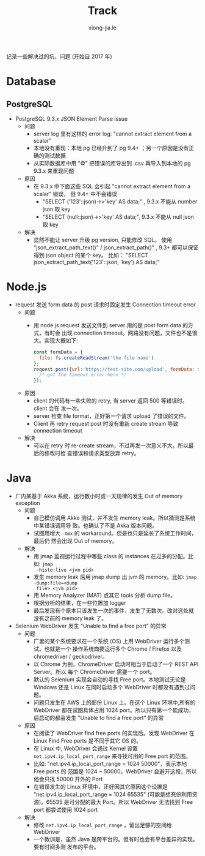 # -*- mode: org; mode: auto-fill -*-
#+TITLE: Track
#+AUTHOR: xiong-jia.le
#+EMAIL: lexiongjia@gmail.com
#+OPTIONS: title:nil num:nil ^:nil
#+HTML_INCLUDE_STYLE: nil
#+HTML_DOCTYPE: <!doctype html>
#+HTML_HEAD: <meta http-equiv="Content-Type" content="text/html; charset=utf-8" />
#+HTML_HEAD: <meta http-equiv="cache-control" content="max-age=0" />
#+HTML_HEAD: <meta http-equiv="cache-control" content="no-cache" />
#+HTML_HEAD: <meta http-equiv="expires" content="0" />
#+HTML_HEAD: <meta http-equiv="expires" content="Tue, 01 Jan 1980 1:00:00 GMT" />
#+HTML_HEAD: <meta http-equiv="pragma" content="no-cache" />
#+HTML_HEAD: <link rel="stylesheet" type="text/css" href="/assets/css/main_v0.1.css" /> 

记录一些解决过的坑，问题 (开始自 2017 年)

* Database
** PostgreSQL
- PostgreSQL 9.3.x JSON Element Parse issue
  - 问题
    - server log 里有这样的 error log: "cannot extract element from a scalar" 
    - 本地没有重现：本地 pg 已经升到了 pg 9.4+ ；另一个原因是没有正确的测试数据
    - 从实际数据库中用 "\copy" 把错误的库导出到 .csv 再导入到本地的 pg 9.3.x 来重现问题
  - 原因
    - 在 9.3.x 中下面这些 SQL 会引起 "cannot extract element from a scalar" 错误，
      但 9.4+ 中不会错误
      - "SELECT ('123'::json)->>'key' AS data;" , 9.3.x 不能从 number json 取 key
      - "SELECT (null::json)->>'key' AS data;", 9.3.x 不能从 null json 取 key
  - 解决
    - 显然不能让 server 升级 pg version, 只能修改 SQL。
      使用 "json_extract_path_text()" / json_extract_path()" , 9.3+ 
      都可以保证得到 json object 的某个 key。
      比如： "SELECT json_extract_path_text('123'::json, 'key') AS data;"

* Node.js
- request 发送 form data 的 post 请求时固定发生 Connection timeout error
  - 问题
    - 用 node.js request 发送文件到 server 用的是 post form data 的方式，有时会
      出现 connection timeout。网路没有问题，文件也不是很大。实现大概如下: 
      #+BEGIN_SRC javascript
      const formData = {
        file: fs.createReadStream('the file name')
      };
      request.post({url:'https://test-site.com/upload', formData: formData }, (err) => {
        /* got the timeout error here */
      });
      #+END_SRC
  - 原因
    - client 的代码有一些失败的 retry, 当 server 返回 500 等错误时。client 会在
      发一次。
    - server 检查 file format，正好第一个请求 upload 了错误的文件。
    - Client 再 retry request post 时没有重新 create stream 导致 connection
      timeout
  - 解决
    - 可以在 retry 时 re-create stream，不过再发一次意义不大。所以最后的修改时检
      查错误和请求类型放弃 retry。

* Java
- 厂内某基于 Akka 系统，运行数小时或一天规律的发生 Out of memory exception
  - 问题
    - 自己模仿调用 Akka 测试，并不发生 memory leak。所以猜测是系统中某错误调用导
      致。也确认了不是 Akka 版本问题。
    - 试图用增大 =-Xmx= 的 workaround。但是也只是延长了系统工作时间，最后仍
      然会出现 Out of memory。
  - 解决
    - 用 jmap 监视运行过程中哪些 class 的 instances 在过多的分配。比如: =jmap
      -histo:live <jvm pid>=
    - 发生 memory leak 后用 jmap dump 出 jvm 的 memory。比如: =jmap -dump:file=<dump
      file> <jvm pid>=
    - 用 Memory Analyzer (MAT) 或其它 tools 分析 dump file。
    - 根据分析的结果，在一些位置加 logger 
    - 最后发现有个原本只该发生一次的事件，发生了无数次。改对这处就没有之前的
      memory leak 了。
- Selenium WebDriver 发生 "Unable to find a free port" 的异常
  - 问题
    - 厂里的某个系统要求在一个系统 (OS) 上用 WebDriver 运行多个测试。也就是一个
      操作系统商要运行多个  Chrome / Firefox 以及 chromedriver / geckodriver。
    - 以 Chrome 为例，ChromeDriver 启动时相当于启动了一个 REST API Server。所以
      每个 ChromeDriver 需要一个 port。
    - 默认的 Selenium 实现会自动的寻找 Free port。本地测试无论是 Windows 还是
      Linux 在同时启动多个 WebDriver 时都没有遇到过问题。
    - 问题只发生在 AWS 上的部份 Linux 上。在这个 Linux 环境中,所有的 WebDriver
      都在试图具体占用 1024 port。所以只有第一个能成功，后启动的都会发生 "Unable
      to find a free port" 的异常
  - 原因
    - 在阅读了 WebDriver find free ports 的实现后。发现 WebDriver 在 Linux Find
      Free ports 是不同于其它 OS 的。
    - 在 Linux 中, WebDriver 会通过 Kernel 设置 =net.ipv4.ip_local_port_range=
      来寻找可用的 Free port 的范围。
    - 比如: "net.ipv4.ip_local_port_range = 1024 50000"，表示本地 Free ports 的
      范围是 1024 ~ 50000。WebDriver 会避开这段，所以他会只找 50000 开外的 Port
    - 在错误发生的 Linux 环境中，正好因其它原因这个设置是
      "net.ipv4.ip_local_port_range = 1024 65535" (可能是想充份利用资源)。65535
      是可分配的最大 Port。所以 WebDriver 无法找到 Free port 都尝试使用 1024
      port
  - 解决
    - 修改 =net.ipv4.ip_local_port_range= ，留出足够的空间给 WebDriver
    - 一个教训是，虽然 Java 是跨平台的。但有时也会有平台差异的实现。要有时间多测
      发布的平台。

